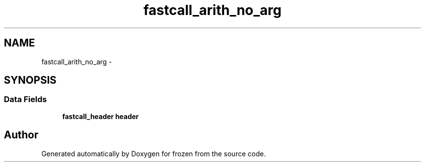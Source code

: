 .TH "fastcall_arith_no_arg" 3 "Sat Nov 5 2011" "Version 1.0" "frozen" \" -*- nroff -*-
.ad l
.nh
.SH NAME
fastcall_arith_no_arg \- 
.SH SYNOPSIS
.br
.PP
.SS "Data Fields"

.in +1c
.ti -1c
.RI "\fBfastcall_header\fP \fBheader\fP"
.br
.in -1c

.SH "Author"
.PP 
Generated automatically by Doxygen for frozen from the source code.
